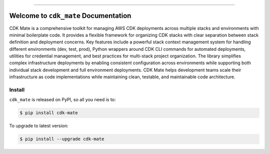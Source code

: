 
.. image:: https://readthedocs.org/projects/cdk-mate/badge/?version=latest
    :target: https://cdk-mate.readthedocs.io/en/latest/
    :alt: Documentation Status

.. image:: https://github.com/MacHu-GWU/cdk_mate-project/actions/workflows/main.yml/badge.svg
    :target: https://github.com/MacHu-GWU/cdk_mate-project/actions?query=workflow:CI

.. image:: https://codecov.io/gh/MacHu-GWU/cdk_mate-project/branch/main/graph/badge.svg
    :target: https://codecov.io/gh/MacHu-GWU/cdk_mate-project

.. image:: https://img.shields.io/pypi/v/cdk-mate.svg
    :target: https://pypi.python.org/pypi/cdk-mate

.. image:: https://img.shields.io/pypi/l/cdk-mate.svg
    :target: https://pypi.python.org/pypi/cdk-mate

.. image:: https://img.shields.io/pypi/pyversions/cdk-mate.svg
    :target: https://pypi.python.org/pypi/cdk-mate

.. image:: https://img.shields.io/badge/✍️_Release_History!--None.svg?style=social&logo=github
    :target: https://github.com/MacHu-GWU/cdk_mate-project/blob/main/release-history.rst

.. image:: https://img.shields.io/badge/⭐_Star_me_on_GitHub!--None.svg?style=social&logo=github
    :target: https://github.com/MacHu-GWU/cdk_mate-project

------

.. image:: https://img.shields.io/badge/Link-API-blue.svg
    :target: https://cdk-mate.readthedocs.io/en/latest/py-modindex.html

.. image:: https://img.shields.io/badge/Link-Install-blue.svg
    :target: `install`_

.. image:: https://img.shields.io/badge/Link-GitHub-blue.svg
    :target: https://github.com/MacHu-GWU/cdk_mate-project

.. image:: https://img.shields.io/badge/Link-Submit_Issue-blue.svg
    :target: https://github.com/MacHu-GWU/cdk_mate-project/issues

.. image:: https://img.shields.io/badge/Link-Request_Feature-blue.svg
    :target: https://github.com/MacHu-GWU/cdk_mate-project/issues

.. image:: https://img.shields.io/badge/Link-Download-blue.svg
    :target: https://pypi.org/pypi/cdk-mate#files


Welcome to ``cdk_mate`` Documentation
==============================================================================
.. image:: https://cdk-mate.readthedocs.io/en/latest/_static/cdk_mate-logo.png
    :target: https://cdk-mate.readthedocs.io/en/latest/

CDK Mate is a comprehensive toolkit for managing AWS CDK deployments across multiple stacks and environments with minimal boilerplate code. It provides a flexible framework for organizing CDK stacks with clear separation between stack definition and deployment concerns. Key features include a powerful stack context management system for handling different environments (dev, test, prod), Python wrappers around CDK CLI commands for automated deployments, utilities for credential management, and best practices for multi-stack project organization. The library simplifies complex infrastructure deployments by enabling consistent configuration across environments while supporting both individual stack development and full environment deployments. CDK Mate helps development teams scale their infrastructure as code implementations while maintaining clean, testable, and maintainable code architecture.


.. _install:

Install
------------------------------------------------------------------------------

``cdk_mate`` is released on PyPI, so all you need is to:

.. code-block:: console

    $ pip install cdk-mate

To upgrade to latest version:

.. code-block:: console

    $ pip install --upgrade cdk-mate
